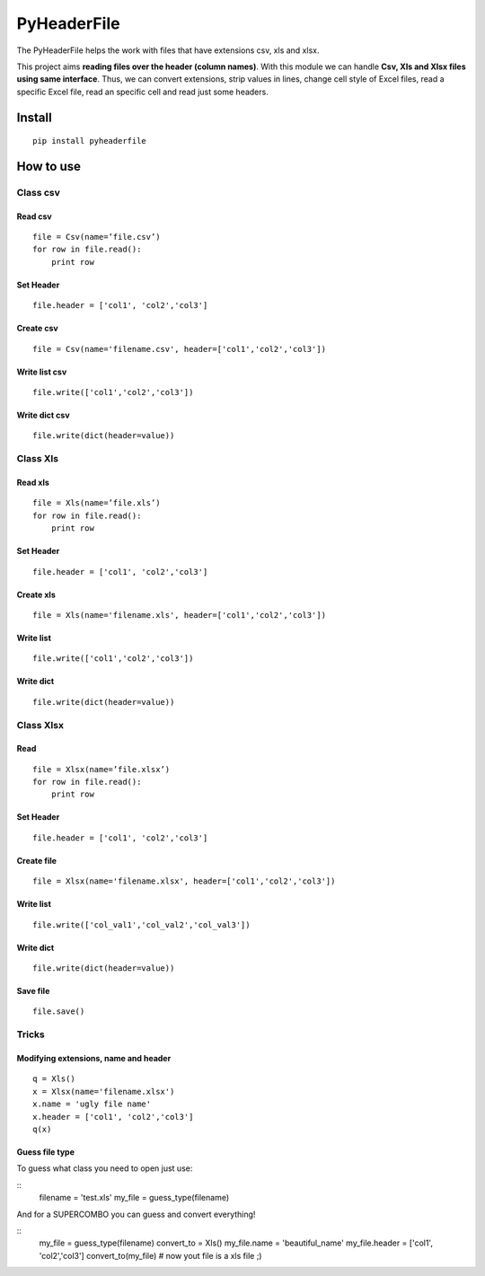 PyHeaderFile
************

The PyHeaderFile helps the work with files that have extensions csv, xls and xlsx.

This project aims **reading files over the header (column names)**. With this module we can handle **Csv, Xls and Xlsx files using same interface**. Thus, we can convert extensions, strip values in lines, change cell style of Excel files, read a specific Excel file, read an specific cell and read just some headers.

Install
=======

::

    pip install pyheaderfile

How to use
==========

Class csv
---------

Read csv
^^^^^^^^

::

    file = Csv(name=’file.csv’)
    for row in file.read():
        print row  


Set Header
^^^^^^^^^^

::

    file.header = ['col1', 'col2','col3']


Create csv
^^^^^^^^^^

::

    file = Csv(name='filename.csv', header=['col1','col2','col3'])


Write list csv
^^^^^^^^^^^^^^

::

    file.write(['col1','col2','col3'])


Write dict csv
^^^^^^^^^^^^^^

::

    file.write(dict(header=value))

Class Xls
---------

Read xls
^^^^^^^^

::

    file = Xls(name=’file.xls’)
    for row in file.read():
        print row  


Set Header
^^^^^^^^^^

::

    file.header = ['col1', 'col2','col3']


Create xls
^^^^^^^^^^

::

    file = Xls(name='filename.xls', header=['col1','col2','col3'])


Write list
^^^^^^^^^^

::

    file.write(['col1','col2','col3'])


Write dict
^^^^^^^^^^

::

    file.write(dict(header=value))


Class Xlsx
----------

Read
^^^^

::

    file = Xlsx(name=’file.xlsx’)
    for row in file.read():
        print row  


Set Header
^^^^^^^^^^

::

    file.header = ['col1', 'col2','col3']


Create file
^^^^^^^^^^^

::

    file = Xlsx(name='filename.xlsx', header=['col1','col2','col3'])


Write list
^^^^^^^^^^

::

    file.write(['col_val1','col_val2','col_val3'])


Write dict
^^^^^^^^^^

::

    file.write(dict(header=value))


Save file
^^^^^^^^^

::

    file.save()

Tricks
------

Modifying extensions, name and header
^^^^^^^^^^^^^^^^^^^^^^^^^^^^^^^^^^^^^

::

    q = Xls()
    x = Xlsx(name='filename.xlsx')
    x.name = 'ugly file name'
    x.header = ['col1', 'col2','col3']
    q(x)


Guess file type
^^^^^^^^^^^^^^^

To guess what class you need to open just use:

::
    filename = 'test.xls'
    my_file = guess_type(filename)

And for a SUPERCOMBO you can guess and convert everything!

::
    my_file = guess_type(filename)
    convert_to = Xls()
    my_file.name = 'beautiful_name'
    my_file.header = ['col1', 'col2','col3']
    convert_to(my_file) # now yout file is a xls file ;)
